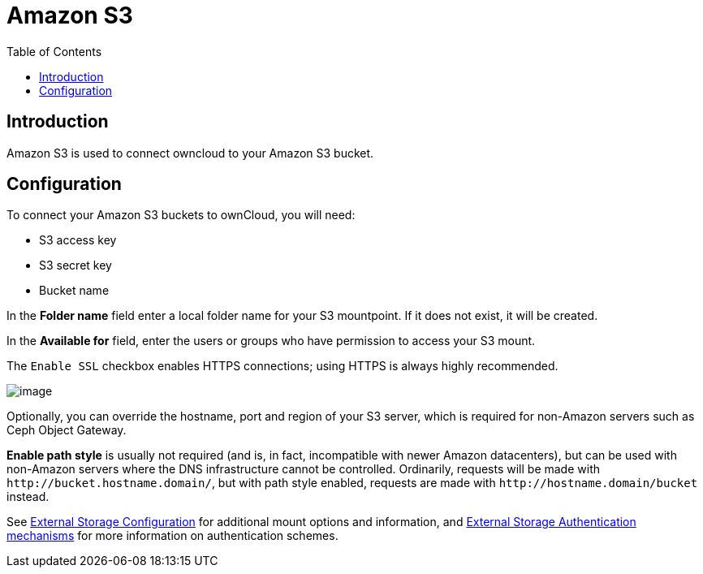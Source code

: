 = Amazon S3
:toc: right
:files_external_s3-url: https://github.com/owncloud/files_external_s3

== Introduction

Amazon S3 is used to connect owncloud to your Amazon S3 bucket.

ifdef::current-server-version[]
ifeval::[{current-server-version} >= 10.3]
[IMPORTANT]
====
If your installation uses S3 as an external storage in any version before ownCloud 10.3, you have to install and enable {files_external_s3-url}[files_external_s3]. 
Otherwise, files stored on existing S3 external storages will *not* be fully accessible.
====
endif::[]
endif::current-server-version[]

== Configuration

To connect your Amazon S3 buckets to ownCloud, you will need:

* S3 access key
* S3 secret key
* Bucket name

In the *Folder name* field enter a local folder name for your S3 mountpoint. If it does not exist, it will be created.

In the *Available for* field, enter the users or groups who have permission to access your S3 mount.

The `Enable SSL` checkbox enables HTTPS connections; using HTTPS is always highly recommended.

image:configuration/files/external_storage/amazons3.png[image]

Optionally, you can override the hostname, port and region of your S3 server, which is required for non-Amazon servers such as Ceph Object Gateway.

*Enable path style* is usually not required (and is, in fact, incompatible with newer Amazon datacenters), but can be used with non-Amazon servers where the DNS infrastructure cannot be controlled. Ordinarily, requests will be made with
`\http://bucket.hostname.domain/`, but with path style enabled, requests are made with
`\http://hostname.domain/bucket` instead.

See
xref:configuration/files/external_storage/configuration.adoc[External Storage Configuration]
for additional mount options and information, and
xref:configuration/files/external_storage/auth_mechanisms.adoc[External Storage Authentication mechanisms]
for more information on authentication schemes.
